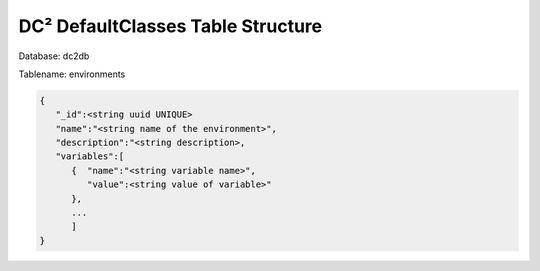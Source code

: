 DC² DefaultClasses Table Structure
==================================


Database: dc2db

Tablename: environments

.. code-block:: javascript

   {
      "_id":<string uuid UNIQUE>
      "name":"<string name of the environment>",
      "description":"<string description>,
      "variables":[
         {  "name":"<string variable name>",
            "value":<string value of variable>"
         },
         ...
         ]
   }
